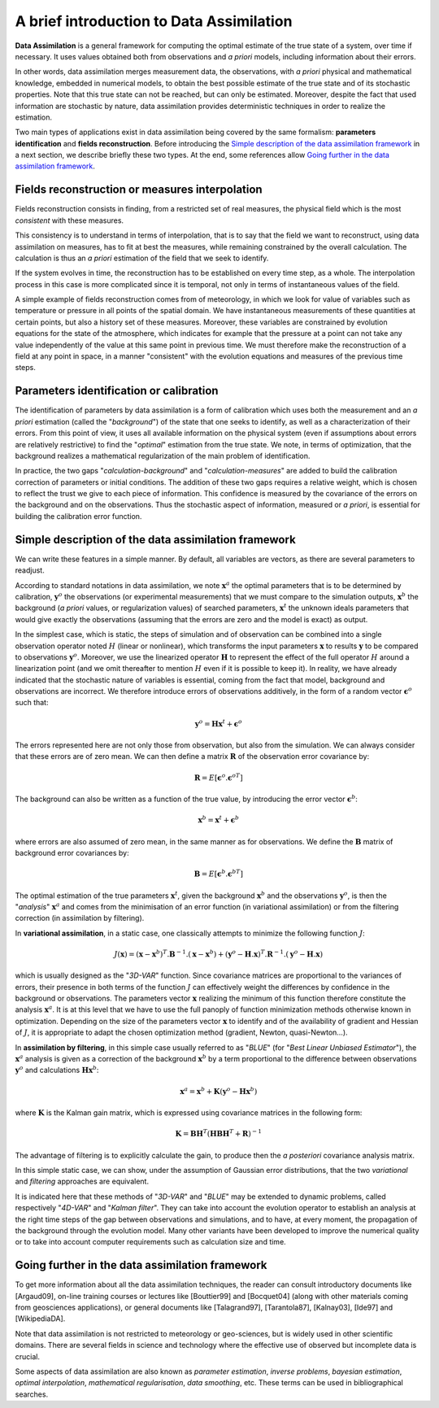 .. _section_theory:

================================================================================
A brief introduction to Data Assimilation
================================================================================

**Data Assimilation** is a general framework for computing the optimal estimate
of the true state of a system, over time if necessary. It uses values obtained
both from observations and *a priori* models, including information about their
errors.

In other words, data assimilation merges measurement data, the observations,
with *a priori* physical and mathematical knowledge, embedded in numerical
models, to obtain the best possible estimate of the true state and of its
stochastic properties. Note that this true state can not be reached, but can
only be estimated. Moreover, despite the fact that used information are
stochastic by nature, data assimilation provides deterministic techniques in
order to realize the estimation.

Two main types of applications exist in data assimilation being covered by the
same formalism: **parameters identification** and **fields reconstruction**.
Before introducing the `Simple description of the data assimilation framework`_
in a next section, we describe briefly these two types. At the end, some
references allow `Going further in the data assimilation framework`_.

Fields reconstruction or measures interpolation
-----------------------------------------------

Fields reconstruction consists in finding, from a restricted set of real
measures, the physical field which is the most *consistent* with these measures.

This consistency is to understand in terms of interpolation, that is to say that
the field we want to reconstruct, using data assimilation on measures, has to
fit at best the measures, while remaining constrained by the overall
calculation. The calculation is thus an *a priori* estimation of the field that
we seek to identify.

If the system evolves in time, the reconstruction has to be established on every
time step, as a whole. The interpolation process in this case is more
complicated since it is temporal, not only in terms of instantaneous values of
the field.

A simple example of fields reconstruction comes from of meteorology, in which we
look for value of variables such as temperature or pressure in all points of the
spatial domain. We have instantaneous measurements of these quantities at
certain points, but also a history set of these measures. Moreover, these
variables are constrained by evolution equations for the state of the
atmosphere, which indicates for example that the pressure at a point can not
take any value independently of the value at this same point in previous time.
We must therefore make the reconstruction of a field at any point in space, in
a manner "consistent" with the evolution equations and measures of the previous
time steps.

Parameters identification or calibration
----------------------------------------

The identification of parameters by data assimilation is a form of calibration
which uses both the measurement and an *a priori* estimation (called the
"*background*") of the state that one seeks to identify, as well as a
characterization of their errors. From this point of view, it uses all available
information on the physical system (even if assumptions about errors are
relatively restrictive) to find the "*optimal*" estimation from the true state.
We note, in terms of optimization, that the background realizes a mathematical
regularization of the main problem of identification.

In practice, the two gaps "*calculation-background*" and
"*calculation-measures*" are added to build the calibration correction of
parameters or initial conditions. The addition of these two gaps requires a
relative weight, which is chosen to reflect the trust we give to each piece of
information. This confidence is measured by the covariance of the errors on the
background and on the observations. Thus the stochastic aspect of information,
measured or *a priori*, is essential for building the calibration error
function.

Simple description of the data assimilation framework
-----------------------------------------------------

We can write these features in a simple manner. By default, all variables are
vectors, as there are several parameters to readjust.

According to standard notations in data assimilation, we note
:math:`\mathbf{x}^a` the optimal parameters that is to be determined by
calibration, :math:`\mathbf{y}^o` the observations (or experimental
measurements) that we must compare to the simulation outputs,
:math:`\mathbf{x}^b` the background (*a priori* values, or regularization
values) of searched parameters, :math:`\mathbf{x}^t` the unknown ideals
parameters that would give exactly the observations (assuming that the errors
are zero and the model is exact) as output.

In the simplest case, which is static, the steps of simulation and of
observation can be combined into a single observation operator noted :math:`H`
(linear or nonlinear), which transforms the input parameters :math:`\mathbf{x}`
to results :math:`\mathbf{y}` to be compared to observations
:math:`\mathbf{y}^o`. Moreover, we use the linearized operator
:math:`\mathbf{H}` to represent the effect of the full operator :math:`H` around
a linearization point (and we omit thereafter to mention :math:`H` even if it is
possible to keep it). In reality, we have already indicated that the stochastic
nature of variables is essential, coming from the fact that model, background
and observations are incorrect. We therefore introduce errors of observations
additively, in the form of a random vector :math:`\mathbf{\epsilon}^o` such
that:

.. math:: \mathbf{y}^o = \mathbf{H} \mathbf{x}^t + \mathbf{\epsilon}^o

The errors represented here are not only those from observation, but also from
the simulation. We can always consider that these errors are of zero mean. We
can then define a matrix :math:`\mathbf{R}` of the observation error covariance
by:

.. math:: \mathbf{R} = E[\mathbf{\epsilon}^o.{\mathbf{\epsilon}^o}^T]

The background can also be written as a function of the true value, by
introducing the error vector :math:`\mathbf{\epsilon}^b`:

.. math:: \mathbf{x}^b = \mathbf{x}^t + \mathbf{\epsilon}^b

where errors are also assumed of zero mean, in the same manner as for
observations. We define the :math:`\mathbf{B}` matrix of background error
covariances by:

.. math:: \mathbf{B} = E[\mathbf{\epsilon}^b.{\mathbf{\epsilon}^b}^T]

The optimal estimation of the true parameters :math:`\mathbf{x}^t`, given the
background :math:`\mathbf{x}^b` and the observations :math:`\mathbf{y}^o`, is
then the "*analysis*" :math:`\mathbf{x}^a` and comes from the minimisation of an
error function (in variational assimilation) or from the filtering correction (in
assimilation by filtering).

In **variational assimilation**, in a static case, one classically attempts to
minimize the following function :math:`J`:

.. math:: J(\mathbf{x})=(\mathbf{x}-\mathbf{x}^b)^T.\mathbf{B}^{-1}.(\mathbf{x}-\mathbf{x}^b)+(\mathbf{y}^o-\mathbf{H}.\mathbf{x})^T.\mathbf{R}^{-1}.(\mathbf{y}^o-\mathbf{H}.\mathbf{x})

which is usually designed as the "*3D-VAR*" function. Since covariance matrices
are proportional to the variances of errors, their presence in both terms of the
function :math:`J` can effectively weight the differences by confidence in the
background or observations. The parameters vector :math:`\mathbf{x}` realizing
the minimum of this function therefore constitute the analysis
:math:`\mathbf{x}^a`. It is at this level that we have to use the full panoply
of function minimization methods otherwise known in optimization. Depending on
the size of the parameters vector :math:`\mathbf{x}` to identify and of the
availability of gradient and Hessian of :math:`J`, it is appropriate to adapt
the chosen optimization method (gradient, Newton, quasi-Newton...).

In **assimilation by filtering**, in this simple case usually referred to as
"*BLUE*" (for "*Best Linear Unbiased Estimator*"), the :math:`\mathbf{x}^a`
analysis is given as a correction of the background :math:`\mathbf{x}^b` by a
term proportional to the difference between observations :math:`\mathbf{y}^o`
and calculations :math:`\mathbf{H}\mathbf{x}^b`:

.. math:: \mathbf{x}^a = \mathbf{x}^b + \mathbf{K}(\mathbf{y}^o - \mathbf{H}\mathbf{x}^b)

where :math:`\mathbf{K}` is the Kalman gain matrix, which is expressed using
covariance matrices in the following form:

.. math:: \mathbf{K} = \mathbf{B}\mathbf{H}^T(\mathbf{H}\mathbf{B}\mathbf{H}^T+\mathbf{R})^{-1}

The advantage of filtering is to explicitly calculate the gain, to produce then
the *a posteriori* covariance analysis matrix.

In this simple static case, we can show, under the assumption of Gaussian error
distributions, that the two *variational* and *filtering* approaches are
equivalent.

It is indicated here that these methods of "*3D-VAR*" and "*BLUE*" may be
extended to dynamic problems, called respectively "*4D-VAR*" and "*Kalman
filter*". They can take into account the evolution operator to establish an
analysis at the right time steps of the gap between observations and simulations,
and to have, at every moment, the propagation of the background through the
evolution model. Many other variants have been developed to improve the
numerical quality or to take into account computer requirements such as
calculation size and time.

Going further in the data assimilation framework
------------------------------------------------

To get more information about all the data assimilation techniques, the reader
can consult introductory documents like [Argaud09], on-line training courses or
lectures like [Bouttier99] and [Bocquet04] (along with other materials coming
from geosciences applications), or general documents like [Talagrand97],
[Tarantola87], [Kalnay03], [Ide97] and [WikipediaDA].

Note that data assimilation is not restricted to meteorology or geo-sciences, but
is widely used in other scientific domains. There are several fields in science
and technology where the effective use of observed but incomplete data is
crucial.

Some aspects of data assimilation are also known as *parameter estimation*,
*inverse problems*, *bayesian estimation*, *optimal interpolation*,
*mathematical regularisation*, *data smoothing*, etc. These terms can be used in
bibliographical searches.
